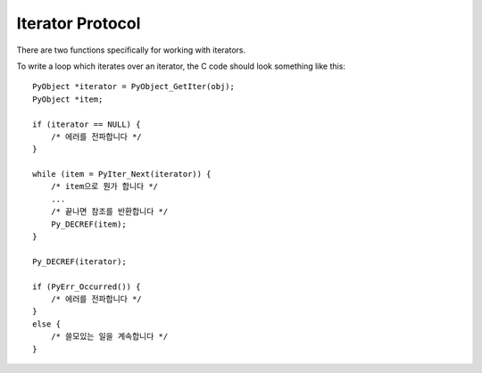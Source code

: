 .. highlightlang:: c

.. _iterator:

Iterator Protocol
=================

There are two functions specifically for working with iterators.

.. c:function:: int PyIter_Check(PyObject *o)

   Return true if the object *o* supports the iterator protocol.


.. c:function:: PyObject* PyIter_Next(PyObject *o)

   Return the next value from the iteration *o*.  The object must be an iterator
   (it is up to the caller to check this).  If there are no remaining values,
   returns *NULL* with no exception set.  If an error occurs while retrieving
   the item, returns *NULL* and passes along the exception.

To write a loop which iterates over an iterator, the C code should look
something like this::

   PyObject *iterator = PyObject_GetIter(obj);
   PyObject *item;

   if (iterator == NULL) {
       /* 에러를 전파합니다 */
   }

   while (item = PyIter_Next(iterator)) {
       /* item으로 뭔가 합니다 */
       ...
       /* 끝나면 참조를 반환합니다 */
       Py_DECREF(item);
   }

   Py_DECREF(iterator);

   if (PyErr_Occurred()) {
       /* 에러를 전파합니다 */
   }
   else {
       /* 쓸모있는 일을 계속합니다 */
   }

